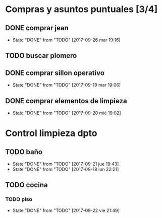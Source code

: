 
* Compras y asuntos puntuales [3/4]
** DONE comprar jean
DEADLINE: <2017-09-20 mié>
- State "DONE"       from "TODO"       [2017-09-26 mar 19:16]
** TODO buscar plomero
DEADLINE: <2017-09-22 vie>
** DONE comprar sillon operativo
DEADLINE: <2017-09-22 vie>
- State "DONE"       from "TODO"       [2017-09-19 mar 19:06]

** DONE comprar elementos de limpieza
SCHEDULED: <2017-09-21 jue>
- State "DONE"       from "TODO"       [2017-09-20 mié 19:02]
* Control limpieza dpto
** TODO baño
SCHEDULED: <2017-09-28 jue .+7d>
- State "DONE"       from "TODO"       [2017-09-21 jue 19:43]
- State "DONE"       from "TODO"       [2017-09-18 lun 22:21]
:PROPERTIES:
:LAST_REPEAT: [2017-09-21 jue 19:43]
:END:
** TODO cocina
*** TODO piso
SCHEDULED: <2017-09-29 vie .+7d>
- State "DONE"       from "TODO"       [2017-09-22 vie 21:49]
:PROPERTIES:
:LAST_REPEAT: [2017-09-22 vie 21:49]
:END:

